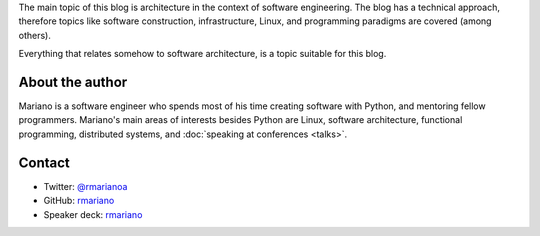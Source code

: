 .. title: About
.. slug: about-this-blog
.. date: 2014-06-07 15:34:48 UTC-03:00
.. tags: software engineering, architecture
.. link:
.. description:
.. type: text

The main topic of this blog is architecture in the context of software
engineering. The blog has a technical approach, therefore topics like software
construction, infrastructure, Linux, and programming paradigms are covered
(among others).

Everything that relates somehow to software architecture, is a topic suitable
for this blog.

About the author
^^^^^^^^^^^^^^^^

Mariano is a software engineer who spends most of his time creating software
with Python, and mentoring fellow programmers. Mariano's main areas of
interests besides Python are Linux, software architecture, functional
programming, distributed systems, and :doc:`speaking at conferences <talks>`.


Contact
^^^^^^^

* Twitter: `@rmarianoa <https://twitter.com/rmarianoa>`__
* GitHub: `rmariano <https://github.com/rmariano>`__
* Speaker deck: `rmariano <https://speakerdeck.com/rmariano>`__
